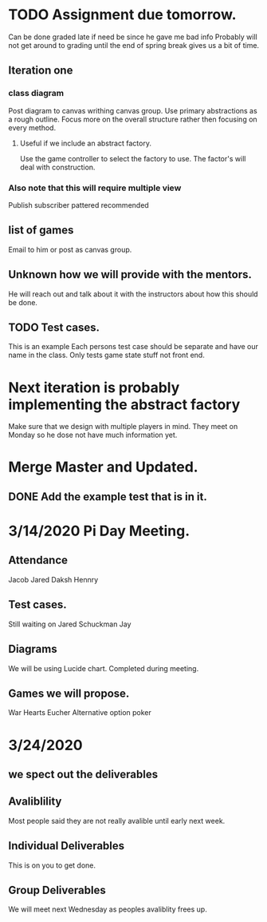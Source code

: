 * TODO Assignment due tomorrow. 
  SCHEDULED: <2020-03-14 Sat>
  Can be done graded late if need be since he gave me bad info
  Probably will not get around to grading until the end of spring break gives us a bit of time. 
** Iteration one
*** class diagram
  Post diagram to canvas writhing canvas group.
  Use primary abstractions as a rough outline. 
  Focus more on the overall structure rather then focusing on every method.
**** Useful if we include an abstract factory. 
     Use the game controller to select the factory to use. 
     The factor's will deal with construction.
*** Also note that this will require multiple view 
    Publish subscriber pattered recommended  
** list of games 
   Email to him or post as canvas group. 
** Unknown how we will provide with the mentors. 
   He will reach out and talk about it with the instructors about how this should be done.
** TODO Test cases. 
   This is an example 
   Each persons test case should be separate and have our name in the class.
   Only tests game state stuff not front end. 
* Next iteration is probably implementing the abstract factory
  Make sure that we design with multiple players in mind. 
  They meet on Monday so he dose not have much information yet.
* Merge Master and Updated. 
** DONE Add the example test that is in it.
   CLOSED: [2020-03-12 Thu 12:41]
* 3/14/2020 Pi Day Meeting. 
** Attendance 
   Jacob
   Jared
   Daksh
   Hennry
** Test cases.
   Still waiting on 
   Jared Schuckman
   Jay 
** Diagrams
   We will be using Lucide chart. 
   Completed during meeting.
** Games we will propose.
   War
   Hearts 
   Eucher
   Alternative option poker

* 3/24/2020 
** we spect out the deliverables
** Avaliblility 
   Most people said they are not really avalible until early next week.
** Individual Deliverables 
   This is on you to get done.
** Group Deliverables
   We will meet next Wednesday as peoples avaliblity frees up.
   
